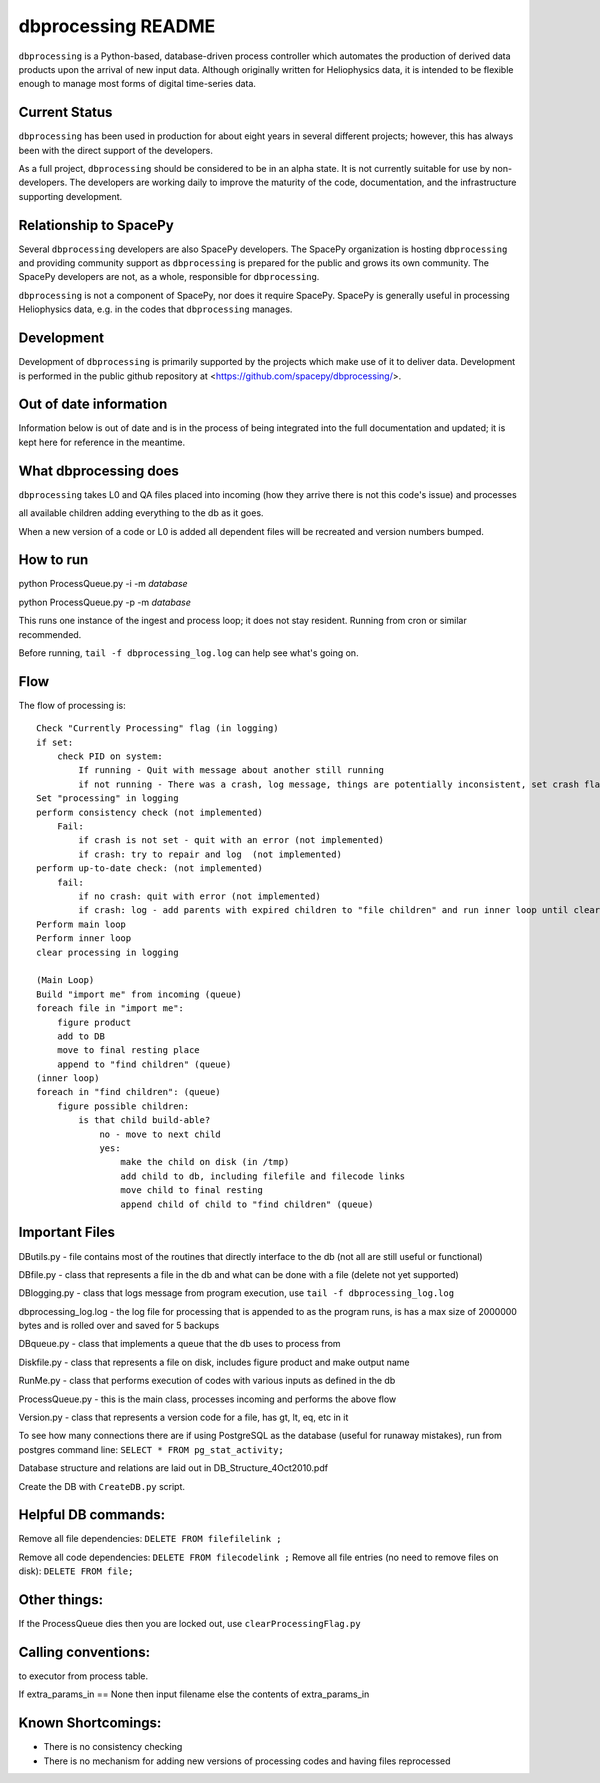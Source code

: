 dbprocessing README
===================
``dbprocessing`` is a Python-based, database-driven process controller which
automates the production of derived data products upon the arrival of new
input data. Although originally written for Heliophysics data, it is
intended to be flexible enough to manage most forms of digital time-series
data.

Current Status
--------------
``dbprocessing`` has been used in production for about eight years in several
different projects; however, this has always been with the direct support
of the developers.

As a full project, ``dbprocessing`` should be considered to be in an alpha
state. It is not currently suitable for use by non-developers. The developers
are working daily to improve the maturity of the code, documentation, and
the infrastructure supporting development.

Relationship to SpacePy
-----------------------
Several ``dbprocessing`` developers are also SpacePy developers. The SpacePy
organization is hosting ``dbprocessing`` and providing community support
as ``dbprocessing`` is prepared for the public and grows its own community.
The SpacePy developers are not, as a whole, responsible for ``dbprocessing``.

``dbprocessing`` is not a component of SpacePy, nor does it require SpacePy.
SpacePy is generally useful in processing Heliophysics data, e.g. in the
codes that ``dbprocessing`` manages.

Development
-----------
Development of ``dbprocessing`` is primarily supported by the projects
which make use of it to deliver data. Development is performed in the public
github repository at <https://github.com/spacepy/dbprocessing/>.

Out of date information
-----------------------
Information below is out of date and is in the process of being integrated
into the full documentation and updated; it is kept here for reference
in the meantime.


What dbprocessing does
----------------------
``dbprocessing`` takes L0 and QA files placed into incoming (how they arrive there is not this code's issue) and processes

all available children adding everything to the db as it goes.

When a new version of a code or L0 is added all dependent files will be recreated and version numbers bumped.


How to run
----------
python ProcessQueue.py -i -m *database*

python ProcessQueue.py -p -m *database*

This runs one instance of the ingest and process loop; it does not stay resident. Running from cron or similar recommended.

Before running, ``tail -f dbprocessing_log.log`` can help see what's going on.

Flow
----
The flow of processing is::

    Check "Currently Processing" flag (in logging)
    if set:
	check PID on system:
	    If running - Quit with message about another still running
	    if not running - There was a crash, log message, things are potentially inconsistent, set crash flag (not implemented)
    Set "processing" in logging
    perform consistency check (not implemented)
	Fail:
	    if crash is not set - quit with an error (not implemented)
	    if crash: try to repair and log  (not implemented)
    perform up-to-date check: (not implemented)
	fail:
	    if no crash: quit with error (not implemented)
	    if crash: log - add parents with expired children to "file children" and run inner loop until clear (not implemented)
    Perform main loop
    Perform inner loop
    clear processing in logging

    (Main Loop)
    Build "import me" from incoming (queue)
    foreach file in "import me":
	figure product
	add to DB
	move to final resting place
	append to "find children" (queue)
    (inner loop)
    foreach in "find children": (queue)
	figure possible children:
	    is that child build-able?
		no - move to next child
		yes:
		    make the child on disk (in /tmp)
		    add child to db, including filefile and filecode links
		    move child to final resting
		    append child of child to "find children" (queue)


Important Files
---------------
DButils.py - file contains most of the routines that directly interface to the db (not all are still useful or functional)

DBfile.py - class that represents a file in the db and what can be done with a file (delete not yet supported)

DBlogging.py - class that logs message from program execution, use ``tail -f dbprocessing_log.log``

dbprocessing_log.log - the log file for processing that is appended to as the program runs, is has a max size of 2000000 bytes and is rolled over and saved for 5 backups

DBqueue.py - class that implements a queue that the db uses to process from

Diskfile.py - class that represents a file on disk, includes figure product and make output name

RunMe.py - class that performs execution of codes with various inputs as defined in the db

ProcessQueue.py - this is the main class, processes incoming and performs the above flow

Version.py - class that represents a version code for a file, has gt, lt, eq, etc in it

To see how many connections there are if using PostgreSQL as the database (useful for runaway mistakes), run from postgres command line:
``SELECT * FROM pg_stat_activity;``

Database structure and relations are laid out in DB_Structure_4Oct2010.pdf

Create the DB with ``CreateDB.py`` script.


Helpful DB commands:
--------------------
Remove all file dependencies: ``DELETE FROM filefilelink ;``

Remove all code dependencies: ``DELETE FROM filecodelink ;``
Remove all file entries (no need to remove files on disk):  ``DELETE FROM file;``


Other things:
-------------
If the ProcessQueue dies then you are locked out, use ``clearProcessingFlag.py``


Calling conventions:
--------------------
to executor from process table.

If extra_params_in == None then input filename else the contents of extra_params_in


Known Shortcomings:
--------------------
- There is no consistency checking
- There is no mechanism for adding new versions of processing codes and having files reprocessed
